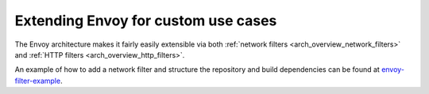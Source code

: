 .. _extending:

Extending Envoy for custom use cases
====================================

The Envoy architecture makes it fairly easily extensible via both :ref:`network filters
<arch_overview_network_filters>` and :ref:`HTTP filters <arch_overview_http_filters>`.

An example of how to add a network filter and structure the repository and build dependencies can
be found at `envoy-filter-example <https://github.com/envoyproxy/envoy-filter-example>`_.
